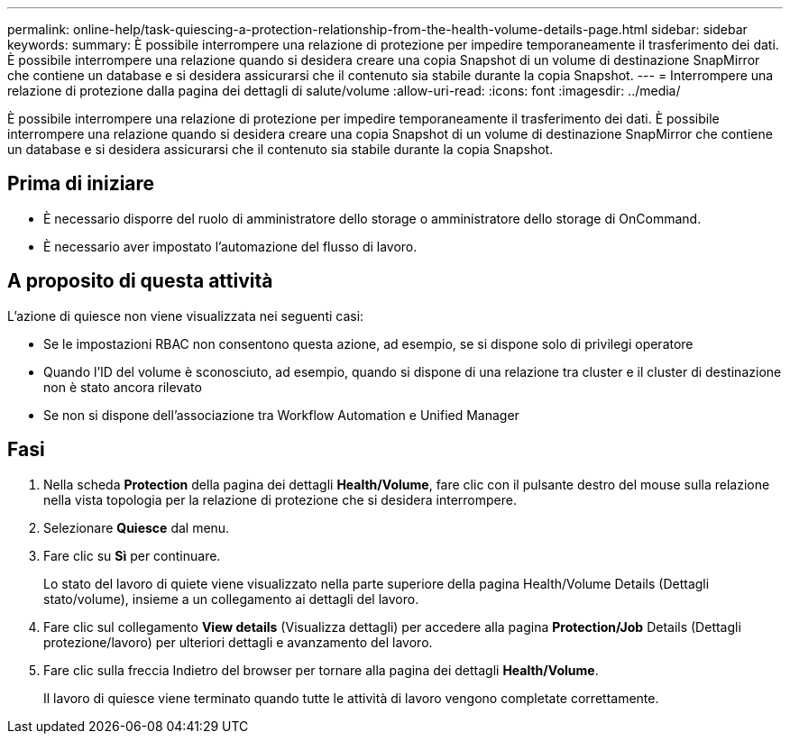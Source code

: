 ---
permalink: online-help/task-quiescing-a-protection-relationship-from-the-health-volume-details-page.html 
sidebar: sidebar 
keywords:  
summary: È possibile interrompere una relazione di protezione per impedire temporaneamente il trasferimento dei dati. È possibile interrompere una relazione quando si desidera creare una copia Snapshot di un volume di destinazione SnapMirror che contiene un database e si desidera assicurarsi che il contenuto sia stabile durante la copia Snapshot. 
---
= Interrompere una relazione di protezione dalla pagina dei dettagli di salute/volume
:allow-uri-read: 
:icons: font
:imagesdir: ../media/


[role="lead"]
È possibile interrompere una relazione di protezione per impedire temporaneamente il trasferimento dei dati. È possibile interrompere una relazione quando si desidera creare una copia Snapshot di un volume di destinazione SnapMirror che contiene un database e si desidera assicurarsi che il contenuto sia stabile durante la copia Snapshot.



== Prima di iniziare

* È necessario disporre del ruolo di amministratore dello storage o amministratore dello storage di OnCommand.
* È necessario aver impostato l'automazione del flusso di lavoro.




== A proposito di questa attività

L'azione di quiesce non viene visualizzata nei seguenti casi:

* Se le impostazioni RBAC non consentono questa azione, ad esempio, se si dispone solo di privilegi operatore
* Quando l'ID del volume è sconosciuto, ad esempio, quando si dispone di una relazione tra cluster e il cluster di destinazione non è stato ancora rilevato
* Se non si dispone dell'associazione tra Workflow Automation e Unified Manager




== Fasi

. Nella scheda *Protection* della pagina dei dettagli *Health/Volume*, fare clic con il pulsante destro del mouse sulla relazione nella vista topologia per la relazione di protezione che si desidera interrompere.
. Selezionare *Quiesce* dal menu.
. Fare clic su *Sì* per continuare.
+
Lo stato del lavoro di quiete viene visualizzato nella parte superiore della pagina Health/Volume Details (Dettagli stato/volume), insieme a un collegamento ai dettagli del lavoro.

. Fare clic sul collegamento *View details* (Visualizza dettagli) per accedere alla pagina *Protection/Job* Details (Dettagli protezione/lavoro) per ulteriori dettagli e avanzamento del lavoro.
. Fare clic sulla freccia Indietro del browser per tornare alla pagina dei dettagli *Health/Volume*.
+
Il lavoro di quiesce viene terminato quando tutte le attività di lavoro vengono completate correttamente.


